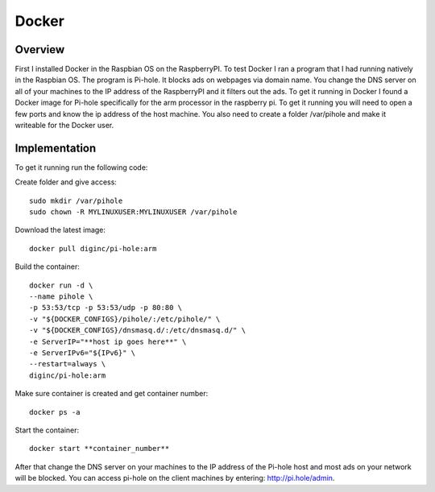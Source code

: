 *******
Docker 
*******

Overview
*********

First I installed Docker in the Raspbian OS on the RaspberryPI.  To test Docker I ran a program that I had running natively in the Raspbian OS.  The program is Pi-hole.  It blocks ads on webpages via domain name.  You change the DNS server on all of your machines to the IP address of the RaspberryPI and it filters out the ads.
To get it running in Docker I found a Docker image for Pi-hole specifically for the arm processor in the raspberry pi.  To get it running you will need to open a few ports and know the ip address of the host machine.  You also need to create a folder /var/pihole and make it writeable for the Docker user.

Implementation
***************

To get it running  run the following code:

Create folder and give access::

	sudo mkdir /var/pihole
	sudo chown -R MYLINUXUSER:MYLINUXUSER /var/pihole

Download the latest image::

	docker pull diginc/pi-hole:arm

Build the container::

	docker run -d \
	--name pihole \
	-p 53:53/tcp -p 53:53/udp -p 80:80 \
	-v "${DOCKER_CONFIGS}/pihole/:/etc/pihole/" \
	-v "${DOCKER_CONFIGS}/dnsmasq.d/:/etc/dnsmasq.d/" \
	-e ServerIP="**host ip goes here**" \
	-e ServerIPv6="${IPv6}" \
	--restart=always \
	diginc/pi-hole:arm

Make sure container is created and get container number::

	docker ps -a

Start the container::

	docker start **container_number**

After that change the DNS server on your machines to the IP address of the Pi-hole host and most ads on your network will be blocked.  You can access pi-hole on the client machines by entering: http://pi.hole/admin. 
